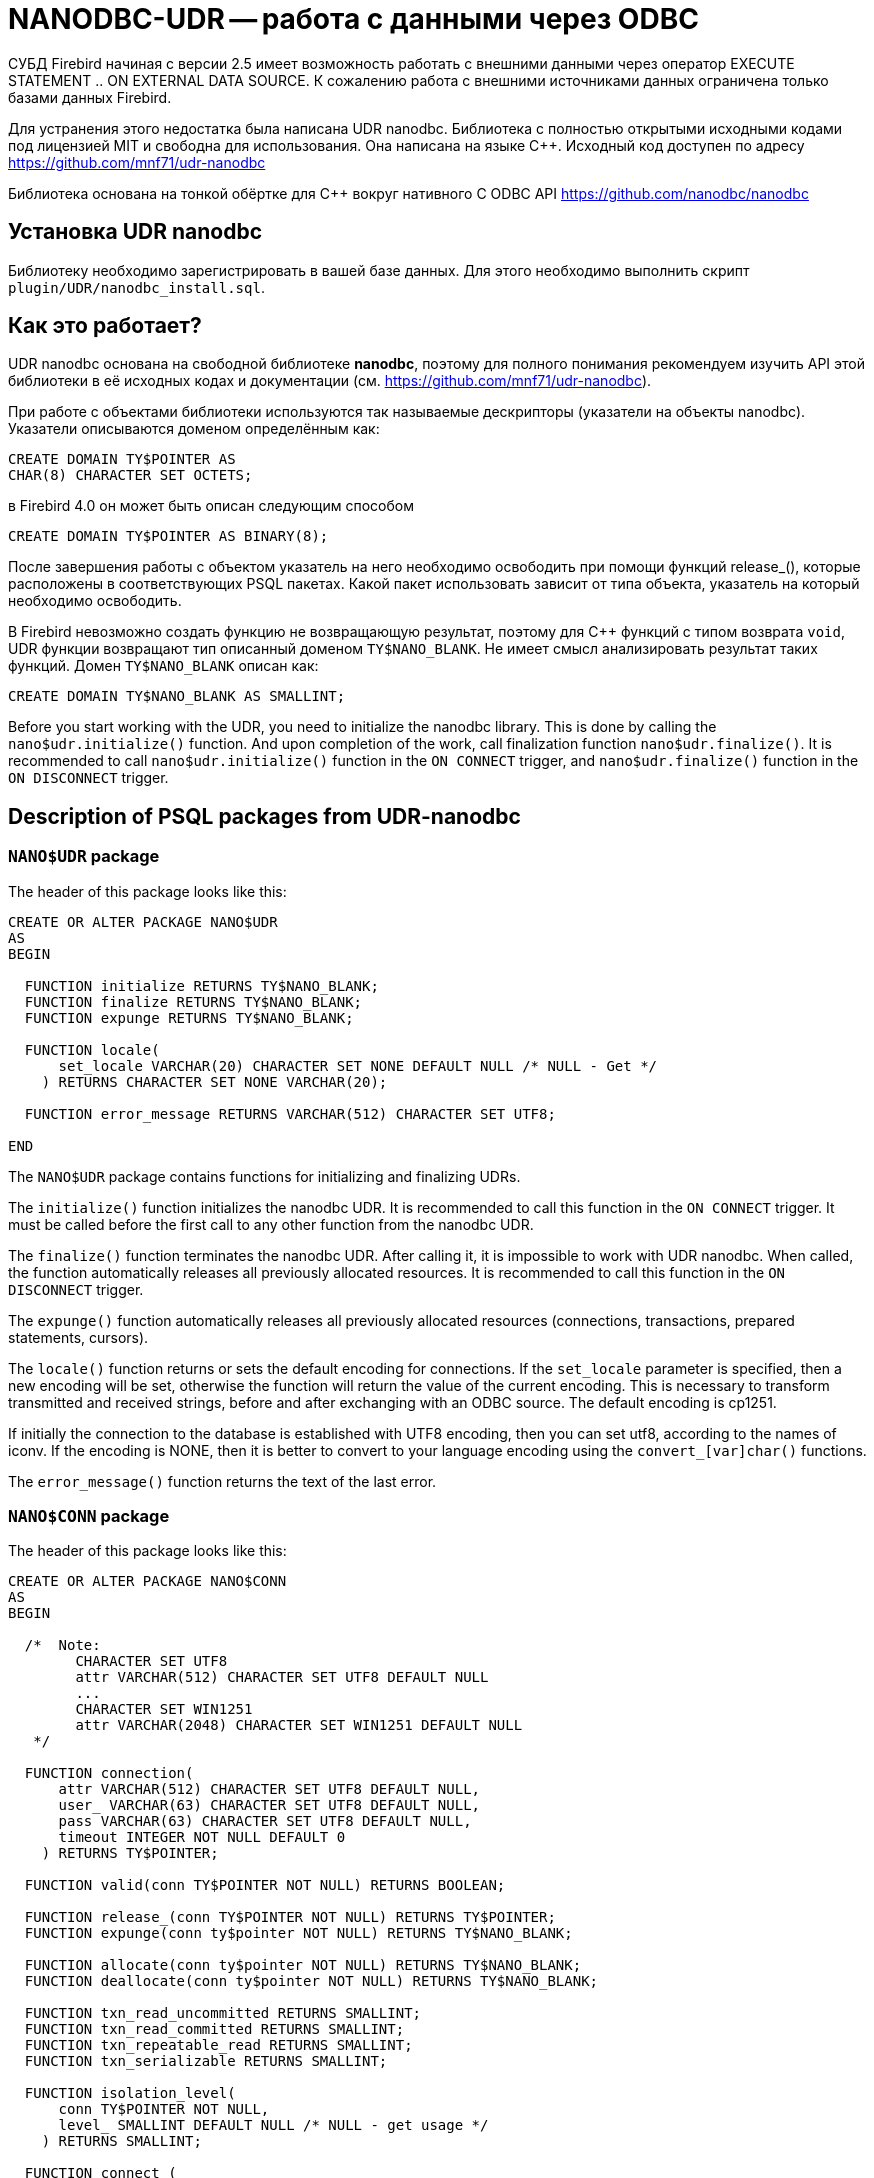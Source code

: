 [[_hqbird_nanodbc_udr]]
= NANODBC-UDR -- работа с данными через ODBC

СУБД Firebird начиная с версии 2.5 имеет возможность работать с внешними данными через оператор EXECUTE STATEMENT .. ON EXTERNAL DATA SOURCE. К сожалению работа с внешними источниками данных ограничена только базами данных Firebird.

Для устранения этого недостатка была написана UDR nanodbc. Библиотека с полностью открытыми исходными кодами под лицензией MIT и свободна для использования. Она написана на языке {cpp}. Исходный код доступен по адресу https://github.com/mnf71/udr-nanodbc[]

Библиотека основана на тонкой обёртке для {cpp} вокруг нативного C ODBC API https://github.com/nanodbc/nanodbc[]

== Установка UDR nanodbc

Библиотеку необходимо зарегистрировать в вашей базе данных. Для этого необходимо выполнить скрипт `plugin/UDR/nanodbc_install.sql`.

== Как это работает?

UDR nanodbc основана на свободной библиотеке *nanodbc*, поэтому для полного понимания рекомендуем изучить API этой библиотеки в её исходных кодах и документации (см. https://github.com/mnf71/udr-nanodbc[]).

При работе с объектами библиотеки используются так называемые дескрипторы (указатели на объекты nanodbc). Указатели описываются доменом определённым как:

[source,sql]
----
CREATE DOMAIN TY$POINTER AS
CHAR(8) CHARACTER SET OCTETS;
----

в Firebird 4.0 он может быть описан следующим способом

[source,sql]
----
CREATE DOMAIN TY$POINTER AS BINARY(8);
----

После завершения работы с объектом указатель на него необходимо освободить при помощи функций release_(), которые расположены в соответствующих PSQL пакетах. Какой пакет использовать зависит от типа объекта, указатель на который необходимо освободить.

В Firebird невозможно создать функцию не возвращающую результат, поэтому для {cpp} функций с типом возврата `void`, UDR функции возвращают тип описанный доменом `TY$NANO_BLANK`. Не имеет смысл анализировать результат таких функций. Домен `TY$NANO_BLANK` описан как:

[source,sql]
----
CREATE DOMAIN TY$NANO_BLANK AS SMALLINT;
----

Before you start working with the UDR, you need to initialize the nanodbc library. This is done by calling the `nano$udr.initialize()` function. And upon completion of the work, call finalization function `nano$udr.finalize()`. It is recommended to call `nano$udr.initialize()` function in the `ON CONNECT` trigger, and `nano$udr.finalize()` function in the `ON DISCONNECT` trigger.

== Description of PSQL packages from UDR-nanodbc

=== `NANO$UDR` package

The header of this package looks like this:

[source,sql]
----
CREATE OR ALTER PACKAGE NANO$UDR
AS
BEGIN

  FUNCTION initialize RETURNS TY$NANO_BLANK;
  FUNCTION finalize RETURNS TY$NANO_BLANK;
  FUNCTION expunge RETURNS TY$NANO_BLANK;

  FUNCTION locale(
      set_locale VARCHAR(20) CHARACTER SET NONE DEFAULT NULL /* NULL - Get */
    ) RETURNS CHARACTER SET NONE VARCHAR(20);

  FUNCTION error_message RETURNS VARCHAR(512) CHARACTER SET UTF8;

END
----

The `NANO$UDR` package contains functions for initializing and finalizing UDRs.

The `initialize()` function initializes the nanodbc UDR. It is recommended to call this function in the `ON CONNECT` trigger. It must be called before the first call to any other function from the nanodbc UDR.

The `finalize()` function terminates the nanodbc UDR. After calling it, it is impossible to work with UDR nanodbc. When called, the function automatically releases all previously allocated resources. It is recommended to call this function in the `ON DISCONNECT` trigger.

The `expunge()` function automatically releases all previously allocated resources (connections, transactions, prepared statements, cursors).

The `locale()` function returns or sets the default encoding for connections. If the `set_locale` parameter is specified, then a new encoding will be set, otherwise the function will return the value of the current encoding. This is necessary to transform transmitted and received strings, before and after exchanging with an ODBC source. The default encoding is cp1251.

If initially the connection to the database is established with UTF8 encoding, then you can set utf8, according to the names of iconv. If the encoding is NONE, then it is better to convert to your language encoding using the `convert_[var]char()` functions.

The `error_message()` function returns the text of the last error.

=== `NANO$CONN` package

The header of this package looks like this:

[source,sql]
----
CREATE OR ALTER PACKAGE NANO$CONN
AS
BEGIN

  /*  Note:
        CHARACTER SET UTF8
        attr VARCHAR(512) CHARACTER SET UTF8 DEFAULT NULL
        ...
        CHARACTER SET WIN1251
        attr VARCHAR(2048) CHARACTER SET WIN1251 DEFAULT NULL
   */

  FUNCTION connection(
      attr VARCHAR(512) CHARACTER SET UTF8 DEFAULT NULL,
      user_ VARCHAR(63) CHARACTER SET UTF8 DEFAULT NULL,
      pass VARCHAR(63) CHARACTER SET UTF8 DEFAULT NULL,
      timeout INTEGER NOT NULL DEFAULT 0
    ) RETURNS TY$POINTER;

  FUNCTION valid(conn TY$POINTER NOT NULL) RETURNS BOOLEAN;

  FUNCTION release_(conn TY$POINTER NOT NULL) RETURNS TY$POINTER;
  FUNCTION expunge(conn ty$pointer NOT NULL) RETURNS TY$NANO_BLANK;

  FUNCTION allocate(conn ty$pointer NOT NULL) RETURNS TY$NANO_BLANK;
  FUNCTION deallocate(conn ty$pointer NOT NULL) RETURNS TY$NANO_BLANK;

  FUNCTION txn_read_uncommitted RETURNS SMALLINT;
  FUNCTION txn_read_committed RETURNS SMALLINT;
  FUNCTION txn_repeatable_read RETURNS SMALLINT;
  FUNCTION txn_serializable RETURNS SMALLINT;

  FUNCTION isolation_level(
      conn TY$POINTER NOT NULL,
      level_ SMALLINT DEFAULT NULL /* NULL - get usage */
    ) RETURNS SMALLINT;

  FUNCTION connect_(
      conn TY$POINTER NOT NULL,
      attr VARCHAR(512) CHARACTER SET UTF8 NOT NULL,
      user_ VARCHAR(63) CHARACTER SET UTF8 DEFAULT NULL,
      pass VARCHAR(63) CHARACTER SET UTF8 DEFAULT NULL,
      timeout INTEGER NOT NULL DEFAULT 0
    ) RETURNS TY$NANO_BLANK;

  FUNCTION connected(conn TY$POINTER NOT NULL) RETURNS BOOLEAN;

  FUNCTION disconnect_(conn ty$pointer NOT NULL) RETURNS TY$NANO_BLANK;

  FUNCTION transactions(conn TY$POINTER NOT NULL) RETURNS INTEGER;

  FUNCTION get_info(conn TY$POINTER NOT NULL, info_type SMALLINT NOT NULL)
    RETURNS VARCHAR(256) CHARACTER SET UTF8;

  FUNCTION dbms_name(conn ty$pointer NOT NULL) RETURNS VARCHAR(128) CHARACTER SET UTF8;
  FUNCTION dbms_version(conn ty$pointer NOT NULL) RETURNS VARCHAR(128) CHARACTER SET UTF8;
  FUNCTION driver_name(conn TY$POINTER NOT NULL) RETURNS VARCHAR(128) CHARACTER SET UTF8;
  FUNCTION database_name(conn TY$POINTER NOT NULL) RETURNS VARCHAR(128) CHARACTER SET UTF8;
  FUNCTION catalog_name(conn TY$POINTER NOT NULL) RETURNS VARCHAR(128) CHARACTER SET UTF8;

END
----

The `NANO$CONN` package contains functions for setting up an ODBC data source and getting some connection information.

The `connection()` function establishes a connection to an ODBC data source. If more than one parameter is not specified, the function will return a pointer to the "connection" object. The actual connection to the ODBC data source can be made later using the `connect_()` function.

Function parameters: 
-  `attr` specifies the connection string or the so-called DSN;
-  `user_` specifies the username;
-  `pass` sets the password;
-  `timeout` specifies the idle timeout.

The `valid()` function returns whether the connection object pointer is valid.

The `release_()` function releases the connection pointer and all associated resources (transactions, prepared statements, cursors).

The `expunge()` function releases all resources associated with the connection (transactions, prepared statements, cursors).

The `allocate()` function allows you to allocate descriptors on demand for setting the environment and ODBC attributes prior to establishing a connection to the database. Typically, the user does not need to make this call explicitly.

The `deallocate()` function frees the connection handles.

The `txn_read_uncommitted()` function returns the numeric constant required to set the transaction isolation level to READ UNCOMMITTED.

The `txn_read_committed()` function returns the numeric constant required to set the transaction isolation level to READ COMMITTED.

The `txn_repeatable_read()` function returns a numeric constant required to set the isolation level of the REPEATABLE READ transaction.

The `txn_serializable()` function returns the numeric constant required to set the transaction isolation level to SERIALIZABLE.

The `isolation_level()` function sets the isolation level for new transactions. Function parameters:

-  `conn` - pointer to the connection object;
-  `attr` specifies the connection string or the so-called DSN;
-  `user_` specifies the username;
-  `pass` sets the password;
-  `timeout` specifies the idle timeout.

The `connected()` function returns whether a database connection has been established for the given pointer to the connection object.

The `disconnect_()` function disconnects from the database. A pointer to the connection object is passed as a parameter.

The `transactions()` function returns the number of active transactions for a given connection.

The `get_info()` function returns various information about the driver or data source. This low-level function is the ODBC analogue of the `SQLGetInfo` function. It is not recommended use it directly. Function parameters:

- `conn` - pointer to the connection object;
- `info_type` - the type of information returned. Numeric constants with return types can be found at https://github.com/microsoft/ODBC-Specification/blob/master/Windows/inc/sql.h[]

The `dbms_name()` function returns the name of the DBMS to which the connection was made.

The `dbms_version()` function returns the version of the DBMS to which the connection was made.

The `driver_name()` function returns the name of the driver.

The `database_name()` function returns the name of the database to which the connection was made.

The `catalog_name()` function returns the name of the database catalog to which the connection was made.

=== `NANO$TNX` package

The header of this package looks like this:

[source,sql]
----
CREATE OR ALTER PACKAGE NANO$TNX
AS
BEGIN

  FUNCTION transaction_(conn TY$POINTER NOT NULL) RETURNS TY$POINTER;

  FUNCTION valid(tnx TY$POINTER NOT NULL) RETURNS BOOLEAN;

  FUNCTION release_(tnx ty$pointer NOT NULL) RETURNS TY$POINTER;

  FUNCTION connection(tnx TY$POINTER NOT NULL) RETURNS TY$POINTER;

  FUNCTION commit_(tnx TY$POINTER NOT NULL) RETURNS TY$NANO_BLANK;

  FUNCTION rollback_(tnx TY$POINTER NOT NULL) RETURNS TY$NANO_BLANK;

END
----

The `NANO$TNX` package contains functions for explicitly managing transactions.

The `transaction _()` function disables the automatic confirmation of the transaction and starts a new transaction with the isolation level specified in the
`NANO$CONN.isolation_level()` function. The function returns a pointer to a new transaction.

The `valid()` function returns whether the pointer to the transaction object is valid.

The `release_()` function releases the pointer to the transaction object. When the pointer is freed, the uncommitted transaction is rolled back and the driver returns
to the automatic transaction confirmation mode.

The `connection()` function returns a pointer to the connection for which the transaction was started.

The `commit_()` function confirms the transaction.

The `rollback_()` function rolls back the transaction.

=== `NANO$STMT` package

The header of this package looks like this:

[source,sql]
----
CREATE OR ALTER PACKAGE NANO$STMT
AS
BEGIN

  FUNCTION statement_(
      conn TY$POINTER DEFAULT NULL,
      query VARCHAR(8191) CHARACTER SET UTF8 DEFAULT NULL,
      scrollable BOOLEAN DEFAULT NULL /* NULL - default ODBC driver */,
      timeout INTEGER NOT NULL DEFAULT 0
    ) RETURNS TY$POINTER;

  FUNCTION valid(stmt TY$POINTER NOT NULL) RETURNS BOOLEAN;

  FUNCTION release_(stmt TY$POINTER NOT NULL) RETURNS TY$POINTER;

  FUNCTION connected(stmt TY$POINTER NOT NULL) RETURNS BOOLEAN;
  FUNCTION connection(stmt TY$POINTER NOT NULL) RETURNS TY$POINTER;

  FUNCTION open_(
      stmt TY$POINTER NOT NULL,
      conn TY$POINTER NOT NULL
    ) RETURNS TY$NANO_BLANK;

  FUNCTION close_(stmt TY$POINTER NOT NULL) RETURNS TY$NANO_BLANK;

  FUNCTION cancel(stmt TY$POINTER NOT NULL) RETURNS TY$NANO_BLANK;

  FUNCTION closed(stmt TY$POINTER NOT NULL) RETURNS BOOLEAN;

  FUNCTION prepare_direct(
      stmt TY$POINTER NOT NULL,
      conn TY$POINTER NOT NULL,
      query VARCHAR(8191) CHARACTER SET UTF8 NOT NULL,
      scrollable BOOLEAN DEFAULT NULL /* NULL - default ODBC driver */,
      timeout INTEGER NOT NULL DEFAULT 0
    ) RETURNS TY$NANO_BLANK;

  FUNCTION prepare_(
      stmt TY$POINTER NOT NULL,
      query VARCHAR(8191) CHARACTER SET UTF8 NOT NULL,
      scrollable BOOLEAN DEFAULT NULL /* NULL - default ODBC driver */,
      timeout INTEGER NOT NULL DEFAULT 0
    ) RETURNS TY$NANO_BLANK;

  FUNCTION scrollable(
      stmt TY$POINTER NOT NULL,
      usage_ BOOLEAN DEFAULT NULL /* NULL - get usage */
    ) RETURNS BOOLEAN;

  FUNCTION timeout(
      stmt TY$POINTER NOT NULL,
      timeout INTEGER NOT NULL DEFAULT 0
    ) RETURNS TY$NANO_BLANK;

  FUNCTION execute_direct(
      stmt TY$POINTER NOT NULL,
      conn TY$POINTER NOT NULL,
      query VARCHAR(8191) CHARACTER SET UTF8 NOT NULL,
      scrollable BOOLEAN DEFAULT NULL /* NULL - default ODBC driver */,
      batch_operations INTEGER NOT NULL DEFAULT 1,
      timeout INTEGER NOT NULL DEFAULT 0
    ) RETURNS TY$POINTER;

  FUNCTION just_execute_direct(
      stmt TY$POINTER NOT NULL,
      conn TY$POINTER NOT NULL,
      query VARCHAR(8191) CHARACTER SET UTF8 NOT NULL,
      batch_operations INTEGER NOT NULL DEFAULT 1,
      timeout INTEGER NOT NULL DEFAULT 0
    ) RETURNS TY$NANO_BLANK;

  FUNCTION execute_(
      stmt TY$POINTER NOT NULL,
      batch_operations INTEGER NOT NULL DEFAULT 1,
      timeout INTEGER NOT NULL DEFAULT 0
    ) RETURNS TY$POINTER;

  FUNCTION just_execute(
      stmt TY$POINTER NOT NULL,
      batch_operations INTEGER NOT NULL DEFAULT 1,
      timeout INTEGER NOT NULL DEFAULT 0
    ) RETURNS TY$NANO_BLANK;

  FUNCTION procedure_columns(
      stmt TY$POINTER NOT NULL,
      catalog_ VARCHAR(128) CHARACTER SET UTF8 NOT NULL,
      schema_ VARCHAR(128) CHARACTER SET UTF8 NOT NULL,
      procedure_ VARCHAR(63) CHARACTER SET UTF8 NOT NULL,
      column_ VARCHAR(63) CHARACTER SET UTF8 NOT NULL
    ) RETURNS TY$POINTER;

  FUNCTION affected_rows(stmt TY$POINTER NOT NULL) RETURNS INTEGER;
  FUNCTION columns(stmt TY$POINTER NOT NULL) RETURNS SMALLINT;
  FUNCTION parameters(stmt TY$POINTER NOT NULL) RETURNS SMALLINT;
  FUNCTION parameter_size(stmt TY$POINTER NOT NULL, parameter_index SMALLINT NOT NULL)
    RETURNS INTEGER;

  ------------------------------------------------------------------------------

  FUNCTION bind_smallint(
      stmt TY$POINTER NOT NULL,
      parameter_index SMALLINT NOT NULL,
      value_ SMALLINT
    ) RETURNS TY$NANO_BLANK;

  FUNCTION bind_integer(
      stmt TY$POINTER NOT NULL,
      parameter_index SMALLINT NOT NULL,
      value_ INTEGER
    ) RETURNS TY$NANO_BLANK;

/*
  FUNCTION bind_bigint(
      stmt TY$POINTER NOT NULL,
      parameter_index SMALLINT NOT NULL,
      value_ BIGINT
    ) RETURNS TY$NANO_BLANK;
*/

  FUNCTION bind_float(
      stmt TY$POINTER NOT NULL,
      parameter_index SMALLINT NOT NULL,
      value_ FLOAT
    ) RETURNS TY$NANO_BLANK;

  FUNCTION bind_double(
      stmt TY$POINTER NOT NULL,
      parameter_index SMALLINT NOT NULL,
      value_ DOUBLE PRECISION
    ) RETURNS TY$NANO_BLANK;

  FUNCTION bind_varchar(
      stmt TY$POINTER NOT NULL,
      parameter_index SMALLINT NOT NULL,
      value_ VARCHAR(32765) CHARACTER SET NONE,
      param_size SMALLINT NOT NULL DEFAULT 0
    ) RETURNS TY$NANO_BLANK;

  FUNCTION bind_char(
      stmt TY$POINTER NOT NULL,
      parameter_index SMALLINT NOT NULL,
      value_ CHAR(32767) CHARACTER SET NONE,
      param_size SMALLINT NOT NULL DEFAULT 0
    ) RETURNS TY$NANO_BLANK;

  FUNCTION bind_u8_varchar(
      stmt TY$POINTER NOT NULL,
      parameter_index SMALLINT NOT NULL,
      value_ VARCHAR(8191) CHARACTER SET UTF8,
      param_size SMALLINT NOT NULL DEFAULT 0
    ) RETURNS TY$NANO_BLANK;

  FUNCTION bind_u8_char(
      stmt TY$POINTER NOT NULL,
      parameter_index SMALLINT NOT NULL,
      value_ CHAR(8191) CHARACTER SET UTF8,
      param_size SMALLINT NOT NULL DEFAULT 0
    ) RETURNS TY$NANO_BLANK;

  FUNCTION bind_blob(
      stmt TY$POINTER NOT NULL,
      parameter_index SMALLINT NOT NULL,
      value_ BLOB
    ) RETURNS TY$NANO_BLANK;

  FUNCTION bind_boolean(
      stmt TY$POINTER NOT NULL,
      parameter_index SMALLINT NOT NULL,
      value_ BOOLEAN
    ) RETURNS TY$NANO_BLANK;

  FUNCTION bind_date(
      stmt TY$POINTER NOT NULL,
      parameter_index SMALLINT NOT NULL,
      value_ DATE
    ) RETURNS TY$NANO_BLANK;

/*
  FUNCTION bind_time(
      stmt TY$POINTER NOT NULL,
      parameter_index SMALLINT NOT NULL,
      value_ TIME
    ) RETURNS TY$NANO_BLANK
    EXTERNAL NAME 'nano!stmt_bind'
    ENGINE UDR;
*/

  FUNCTION bind_timestamp(
      stmt TY$POINTER NOT NULL,
      parameter_index SMALLINT NOT NULL,
      value_ TIMESTAMP
    ) RETURNS TY$NANO_BLANK;

  FUNCTION bind_null(
      stmt TY$POINTER NOT NULL,
      parameter_index SMALLINT NOT NULL,
      batch_size INTEGER NOT NULL DEFAULT 1 -- <> 1 call nulls all batch
    ) RETURNS TY$NANO_BLANK;

  FUNCTION convert_varchar(
      value_ VARCHAR(32765) CHARACTER SET NONE,
      from_ VARCHAR(20) CHARACTER SET NONE NOT NULL,
      to_ VARCHAR(20) CHARACTER SET NONE NOT NULL,
      convert_size SMALLINT NOT NULL DEFAULT 0
    ) RETURNS VARCHAR(32765) CHARACTER SET NONE;

  FUNCTION convert_char(
      value_ CHAR(32767) CHARACTER SET NONE,
      from_ VARCHAR(20) CHARACTER SET NONE NOT NULL,
      to_ VARCHAR(20) CHARACTER SET NONE NOT NULL,
      convert_size SMALLINT NOT NULL DEFAULT 0
    ) RETURNS CHAR(32767) CHARACTER SET NONE;

  FUNCTION clear_bindings(stmt TY$POINTER NOT NULL) RETURNS TY$NANO_BLANK;

  ------------------------------------------------------------------------------

  FUNCTION describe_parameter(
      stmt TY$POINTER NOT NULL,
      idx SMALLINT NOT NULL,
      type_ SMALLINT NOT NULL,
      size_ INTEGER NOT NULL,
      scale_ SMALLINT NOT NULL DEFAULT 0
    ) RETURNS TY$NANO_BLANK;

  FUNCTION describe_parameters(stmt TY$POINTER NOT NULL) RETURNS TY$NANO_BLANK;

  FUNCTION reset_parameters(stmt TY$POINTER NOT NULL, timeout INTEGER NOT NULL DEFAULT 0)
    RETURNS TY$NANO_BLANK;

END
----

The `NANO$STMT` package contains functions for working with SQL queries.

The `statement_()` function creates and returns a pointer to an SQL query object.

Parameters:

- `conn` - pointer to the connection object;
- `query` - the text of the SQL query;
- `scrollable` - whether the cursor is scrollable (if, of course, the operator returns a cursor), if not set (`NULL` value), then the default behavior of the ODBC driver is used;
- `timeout` - SQL statement timeout.

If no parameter is specified, then it returns a pointer to the newly created SQL query object, without binding to the connection. You can later associate this pointer with a connection and set other query properties.

The `valid()` function returns whether the pointer to the SQL query object is valid.

The `release_()` function releases the pointer to the SQL query object.

The `connected()` function returns whether the request is attached to a connection.

The `connection()` function is a pointer to the bound connection.

The `open_()` function opens a connection and binds it to the request.

Parameters:

- `stmt` - pointer to SQL query;
- `conn` - connection pointer.

The `close_()` function closes a previously opened request and clears all resources allocated by the request.

The `cancel()` function cancels the execution of the request.

The `closed()` function returns whether the request is closed.

The `prepare_direct()` function prepares an SQL statement and binds it to the specified connection. Parameters:

- `stmt` - a pointer to the statement;
- `conn` - connection pointer;
- `query` - the text of the SQL query;
- `scrollable` - whether the cursor is scrollable (if, of course, the operator returns a cursor), if not set (`NULL` value), then the default behavior of the ODBC driver is used;
- `timeout` - SQL statement timeout.

The `prepare_()` function prepares the SQL query.

Parameters:

- `stmt` - a pointer to the statement;
- `query` - the text of the SQL query;
- `scrollable` - whether the cursor is scrollable (if, of course, the operator returns a cursor), if not set (NULL value), then the default behavior of the ODBC driver is used;
- `timeout` - SQL statement timeout.

The `scrollable_()` function returns or sets whether the cursor is scrollable.

Parameters:

- `stmt` - a pointer to the statement;
- `usage_` - whether the cursor is scrollable (if, of course, the operator returns a cursor), if not set (NULL value), then it returns the current value of this flag.

The `timeout()` function sets the timeout for the SQL query.

The `execute_direct()` function prepares and executes an SQL statement. The function returns a pointer to a data set (cursor), which can be processed using
the functions of the `NANO$RSLT` package. 

Parameters:

- `stmt` - a pointer to the statement;
- `conn` - connection pointer;
- `query` - the text of the SQL query;
- `scrollable` - whether the cursor is scrollable (if, of course, the operator returns a cursor), if not set (`NULL` value), then the default behavior of the ODBC driver is used;
- `batch_operations` - the number of batch operations. The default is 1;
- `timeout` - SQL statement timeout.

The `just_execute_direct()` function prepares and executes an SQL statement. The function is designed to execute SQL statements that do not return data (do not open a cursor).

Parameters:

- `stmt` - a pointer to the statement;
- `conn` - connection pointer;
- `query` - the text of the SQL query;
- `batch_operations` - the number of batch operations. The default is 1;
- `timeout` - SQL statement timeout.

The `execute_()` function executes the prepared SQL statement. The function returns a pointer to a data set (cursor), which can be processed using the functions of the `NANO$RSLT` package. 

Parameters:

- `stmt` - a pointer to a prepared statement;
- `batch_operations` - the number of batch operations. By default, `NANO$STMT` is 1;
- `timeout` - SQL statement timeout.


The `just_execute()` function executes the prepared SQL statement. The function is designed to execute SQL statements that do not return data (do not open a cursor). 

Parameters:

- `stmt` - a pointer to a prepared statement;
- `batch_operations` - the number of batch operations. The default is 1;
- `timeout` - SQL statement timeout.

The `procedure_columns()` function -- returns the description of the output field of the stored procedure as a `nano$rslt` dataset. Function parameters:

- `stmt` - a pointer to the statement;
- `catalog_` - the name of the catalog to which the SP belongs;
- `schema_` - the name of the schema in which the SP is located;
- `procedure_` - the name of the stored procedure;
- `column_` - the name of the output column of the SP.

The `affected_rows()` function returns the number of rows affected by the SQL statement. This function can be called after the statement is executed.

The `columns()` function returns the number of columns returned by the SQL query.

The `parameters()` function returns the number of SQL query parameters. This function can be called only after preparing the SQL query.

The `parameter_size()` function returns the size of the parameter in bytes.

- `stmt` - a pointer to a prepared statement;
- `parameter_index` - parameter index.

Functions of the `bind_<type> ...` family bind a value to a parameter if the DBMS supports batch operations see. `execute()` parameter `batch_operations`, then the number of transmitted values is not limited, within reasonable limits. Otherwise, only the first set of values entered is transmitted. The binding itself occurs already when you call `execute()`.

The `bind_smallint()` function binds a `SMALLINT` value to an SQL parameter.

- `stmt` - a pointer to a prepared statement;
- `parameter_index` - parameter index;
- `value_` - parameter value.

The `bind_integer()` function binds an `INTEGER` value to a SQL parameter.

- `stmt` - a pointer to a prepared statement;
- `parameter_index` - parameter index;
- `value_` - parameter value.

The `bind_bigint()` function binds a `BIGINT` value to a SQL parameter.

- `stmt` - a pointer to a prepared statement;
- `parameter_index` - parameter index;
- `value_` - parameter value.

The `bind_float()` function binds a `FLOAT` value to an SQL parameter.

- `stmt` - a pointer to a prepared statement;
- `parameter_index` - parameter index;
- `value_` - parameter value.

The `bind_double()` function binds a `DOUBLE PRECISION` value to an SQL parameter.

- `stmt` - a pointer to a prepared statement;
- `parameter_index` - parameter index;
- `value_` - parameter value.

The `bind_varchar()` function binds a `VARCHAR` value to a SQL parameter. Used for single-byte encodings.

- `stmt` - a pointer to a prepared statement;
- `parameter_index` - parameter index;
- `value_` - parameter value;
- `param_size` - the size of the parameter (string).

The `bind_char()` function binds a `CHAR` value to a SQL parameter. Used for single-byte encodings.

- `stmt` - a pointer to a prepared statement;
- `parameter_index` - parameter index;
- `value_` - parameter value;
- `param_size` - the size of the parameter (string).

The `bind_u8_varchar()` function binds a `VARCHAR` value to a SQL parameter. Used for UTF8 encoded strings.

- `stmt` - a pointer to a prepared statement;
- `parameter_index` - parameter index;
- `value_` - parameter value;
- `param_size` - the size of the parameter (string).

The `bind_u8_char()` function binds a `VARCHAR` value to a SQL parameter. Used for UTF8 encoded strings.

- `stmt` - a pointer to a prepared statement;
- `parameter_index` - parameter index;
- `value_` - parameter value;
- `param_size` - the size of the parameter (string).

The `bind_blob()` function binds a `BLOB` value to an SQL parameter.

- `stmt` - a pointer to a prepared statement;
- `parameter_index` - parameter index;
- `value_` - parameter value.

The `bind_boolean()` function binds a `BOOLEAN` value to an SQL parameter.

- `stmt` - a pointer to a prepared statement;
- `parameter_index` - parameter index;
- `value_` - parameter value.

The `bind_date()` function binds a `DATE` value to a SQL parameter.

- `stmt` - a pointer to a prepared statement;
- `parameter_index` - parameter index;
- `value_` - parameter value.

The `bind_time()` function binds a `TIME` value to an SQL parameter.

- `stmt` - a pointer to a prepared statement;
- `parameter_index` - parameter index;
- `value_` - parameter value.

[NOTE]
====
Using `bind_time()` loses milliseconds unlike `bind_timestamp()`.
====

The `bind_timestamp()` function binds a `TIMESTAMP` value to a SQL parameter.

- `stmt` - a pointer to a prepared statement;
- `parameter_index` - parameter index;
- `value_` - parameter value.

The `bind_null()` function binds a `NULL` value to an SQL parameter. It is not fundamentally necessary to assign a `NULL` value directly to a single value,
unless it follows from the processing logic. You can also bind `NULL` by calling the corresponding function `bind _...` if `NULL` is passed to it.

- `stmt` - a pointer to a prepared statement;
- `parameter_index` - parameter index;
- `batch_size` - batch size (default 1). Allows you to set the `NULL` value for the parameter with the specified index, in several elements of the package at once.

The `convert_varchar()` function converts a `VARCHAR` value to a different encoding.

Parameters:

- `value_` - string value;
- `from_` - encoding from which to recode the string;
- `to_` - encoding into which you want to recode the string;
- `convert_size` - sets the size of the input buffer for conversion (for speed), for UTF8, for example, the number of characters should be * 4. The size of the output buffer is always equal to the size of the returns declaration (you can create your own functions), the size change depends on where and from where it is converted string value: single-byte encoding to multibyte - possibly increasing relative to convert_size and vice versa - decreasing if multibyte encoding is converted to single-byte. The result is always truncated according to the size of the received parameter.

This is a helper function for converting strings to the desired encoding, since the other ODBC side may not always respond in the correct encoding.

The `convert_char()` function converts a `CHAR` value to a different encoding.

Parameters:

- `value_` - string value;
- `from_` - encoding from which to recode the string;
- `to_` - encoding into which you want to recode the string;
- `convert_size` - sets the size of the input buffer for conversion (for speed), for UTF8, for example, the number of characters should be * 4. The size of the output buffer is always equal to the size of the returns declaration (you can create your own functions), the size change depends on where and from where it is converted string value: single-byte encoding to multibyte - possibly increasing relative to convert_size and vice versa - decreasing if multibyte encoding is converted to single-byte. The result is always truncated according to the size of the received parameter.

This is a helper function for converting strings to the desired encoding, since the other ODBC side may not always respond in the correct encoding.

The `clear_bindings ()` function clears the current bindings for parameters. This function call is required when reusing a prepared statement with new values.

The `describe_parameter()` function fills a buffer for describing the parameter, that is, it allows you to specify the type, size and scale of the parameter.

- `stmt` - a pointer to a prepared request;
- `idx` - parameter index;
- `type_` - parameter type;
- `size_` - size (for strings);
- `scale_` - scale.

The `describe_parameters()` function sends this parameter description buffer to ODBC, actually describes the parameters.

The `reset_parameters()` function resets the parameter information of a prepared query.


=== `NANO$RSLT` package

The header of this package looks like this:

[source,sql]
----
CREATE OR ALTER PACKAGE NANO$RSLT
AS
BEGIN

  FUNCTION valid(rslt TY$POINTER NOT NULL) RETURNS BOOLEAN;

  FUNCTION release_(rslt TY$POINTER NOT NULL) RETURNS TY$POINTER;

  FUNCTION connection(rslt TY$POINTER NOT NULL) RETURNS TY$POINTER;

  FUNCTION rowset_size(rslt TY$POINTER NOT NULL) RETURNS INTEGER;
  FUNCTION affected_rows(rslt TY$POINTER NOT NULL) RETURNS INTEGER;
  FUNCTION has_affected_rows(rslt TY$POINTER NOT NULL) RETURNS BOOLEAN;
  FUNCTION rows_(rslt TY$POINTER NOT NULL) RETURNS INTEGER;
  FUNCTION columns(rslt TY$POINTER NOT NULL) RETURNS SMALLINT;

  ------------------------------------------------------------------------------

  FUNCTION first_(rslt TY$POINTER NOT NULL) RETURNS BOOLEAN;
  FUNCTION last_(rslt TY$POINTER NOT NULL) RETURNS BOOLEAN;
  FUNCTION next_(rslt TY$POINTER NOT NULL) RETURNS BOOLEAN;
  FUNCTION prior_(rslt TY$POINTER NOT NULL) RETURNS BOOLEAN;
  FUNCTION move(rslt TY$POINTER NOT NULL, row_ INTEGER NOT NULL) RETURNS BOOLEAN;
  FUNCTION skip_(rslt TY$POINTER NOT NULL, row_ INTEGER NOT NULL) RETURNS BOOLEAN;
  FUNCTION position_(rslt TY$POINTER NOT NULL) RETURNS INTEGER;
  FUNCTION at_end(rslt TY$POINTER NOT NULL) RETURNS BOOLEAN;

  ------------------------------------------------------------------------------

  FUNCTION get_smallint(
      rslt TY$POINTER NOT NULL, column_ VARCHAR(63) CHARACTER SET UTF8 NOT NULL
    ) RETURNS SMALLINT;

  FUNCTION get_integer(
      rslt TY$POINTER NOT NULL, column_ VARCHAR(63) CHARACTER SET UTF8 NOT NULL
    ) RETURNS INTEGER;

/*
  FUNCTION get_bigint(
      rslt TY$POINTER NOT NULL, column_ VARCHAR(63) CHARACTER SET UTF8 NOT NULL
    ) RETURNS BIGINT;
*/

  FUNCTION get_float(
      rslt TY$POINTER NOT NULL, column_ VARCHAR(63) CHARACTER SET UTF8 NOT NULL
    ) RETURNS FLOAT;

  FUNCTION get_double(
      rslt TY$POINTER NOT NULL, column_ VARCHAR(63) CHARACTER SET UTF8 NOT NULL
    ) RETURNS DOUBLE PRECISION;

  FUNCTION get_varchar_s(
      rslt TY$POINTER NOT NULL, column_ VARCHAR(63) CHARACTER SET UTF8 NOT NULL
    ) RETURNS VARCHAR(64) CHARACTER SET NONE;

  FUNCTION get_varchar(
      rslt TY$POINTER NOT NULL, column_ VARCHAR(63) CHARACTER SET UTF8 NOT NULL
    ) RETURNS VARCHAR(256) CHARACTER SET NONE;

  FUNCTION get_varchar_l(
      rslt TY$POINTER NOT NULL, column_ VARCHAR(63) CHARACTER SET UTF8 NOT NULL
    ) RETURNS VARCHAR(1024) CHARACTER SET NONE;

  FUNCTION get_varchar_xl (
      rslt TY$POINTER NOT NULL, column_ VARCHAR(63) CHARACTER SET UTF8 NOT NULL
    ) RETURNS VARCHAR(8192) CHARACTER SET NONE;

  FUNCTION get_varchar_xxl (
      rslt TY$POINTER NOT NULL, column_ VARCHAR(63) CHARACTER SET UTF8 NOT NULL
    ) RETURNS VARCHAR(32765) CHARACTER SET NONE;

  FUNCTION get_char_s (
      rslt TY$POINTER NOT NULL, column_ VARCHAR(63) CHARACTER SET UTF8 NOT NULL
    ) RETURNS CHAR(64) CHARACTER SET NONE;

  FUNCTION get_char (
      rslt TY$POINTER NOT NULL, column_ VARCHAR(63) CHARACTER SET UTF8 NOT NULL
    ) RETURNS CHAR(256) CHARACTER SET NONE;

  FUNCTION get_char_l (
      rslt TY$POINTER NOT NULL, column_ VARCHAR(63) CHARACTER SET UTF8 NOT NULL
    ) RETURNS CHAR(1024) CHARACTER SET NONE;

  FUNCTION get_char_xl(
      rslt TY$POINTER NOT NULL, column_ VARCHAR(63) CHARACTER SET UTF8 NOT NULL
    ) RETURNS CHAR(8192) CHARACTER SET NONE;

  FUNCTION get_char_xxl(
      rslt TY$POINTER NOT NULL, column_ VARCHAR(63) CHARACTER SET UTF8 NOT NULL
    ) RETURNS CHAR(32767) CHARACTER SET NONE;

  FUNCTION get_u8_varchar(
      rslt TY$POINTER NOT NULL, column_ VARCHAR(63) CHARACTER SET UTF8 NOT NULL
    ) RETURNS VARCHAR(64) CHARACTER SET UTF8;

  FUNCTION get_u8_varchar_l(
      rslt TY$POINTER NOT NULL, column_ VARCHAR(63) CHARACTER SET UTF8 NOT NULL
    ) RETURNS VARCHAR(256) CHARACTER SET UTF8;

  FUNCTION get_u8_varchar_xl(
      rslt TY$POINTER NOT NULL, column_ VARCHAR(63) CHARACTER SET UTF8 NOT NULL
    ) RETURNS VARCHAR(2048) CHARACTER SET UTF8;

  FUNCTION get_u8_varchar_xxl(
      rslt TY$POINTER NOT NULL, column_ VARCHAR(63) CHARACTER SET UTF8 NOT NULL
    ) RETURNS VARCHAR(8191) CHARACTER SET UTF8;

  FUNCTION get_u8_char(
      rslt TY$POINTER NOT NULL, column_ VARCHAR(63) CHARACTER SET UTF8 NOT NULL
    ) RETURNS CHAR(64) CHARACTER SET UTF8;

  FUNCTION get_u8_char_l(
      rslt TY$POINTER NOT NULL, column_ VARCHAR(63) CHARACTER SET UTF8 NOT NULL
    ) RETURNS CHAR(256) CHARACTER SET UTF8;

  FUNCTION get_u8_char_xl(
      rslt TY$POINTER NOT NULL, column_ VARCHAR(63) CHARACTER SET UTF8 NOT NULL
    ) RETURNS CHAR(2048) CHARACTER SET UTF8;

  FUNCTION get_u8_char_xxl(
      rslt TY$POINTER NOT NULL, column_ VARCHAR(63) CHARACTER SET UTF8 NOT NULL
    ) RETURNS CHAR(8191) CHARACTER SET UTF8;

  FUNCTION get_blob(
      rslt TY$POINTER NOT NULL, column_ VARCHAR(63) CHARACTER SET UTF8 NOT NULL
    ) RETURNS BLOB;

  FUNCTION get_boolean(
      rslt TY$POINTER NOT NULL, column_ VARCHAR(63) CHARACTER SET UTF8 NOT NULL
    ) RETURNS BOOLEAN;

  FUNCTION get_date(
      rslt TY$POINTER NOT NULL, column_ VARCHAR(63) CHARACTER SET UTF8 NOT NULL
    ) RETURNS DATE;

/*
  FUNCTION get_time(
      rslt TY$POINTER NOT NULL, column_ VARCHAR(63) CHARACTER SET UTF8 NOT NULL
    ) RETURNS TIME;
*/

  FUNCTION get_timestamp(
      rslt TY$POINTER NOT NULL, column_ VARCHAR(63) CHARACTER SET UTF8 NOT NULL
    ) RETURNS TIMESTAMP;

  FUNCTION convert_varchar_s(
      value_ VARCHAR(64) CHARACTER SET NONE,
      from_ VARCHAR(20) CHARACTER SET NONE NOT NULL,
      to_ VARCHAR(20) CHARACTER SET NONE NOT NULL,
      convert_size SMALLINT NOT NULL DEFAULT 0
    ) RETURNS VARCHAR(64) CHARACTER SET NONE;

  FUNCTION convert_varchar(
      value_ VARCHAR(256) CHARACTER SET NONE,
      from_ VARCHAR(20) CHARACTER SET NONE NOT NULL,
      to_ VARCHAR(20) CHARACTER SET NONE NOT NULL,
      convert_size SMALLINT NOT NULL DEFAULT 0
    ) RETURNS VARCHAR(256) CHARACTER SET NONE;

  FUNCTION convert_varchar_l(
      value_ VARCHAR(1024) CHARACTER SET NONE,
      from_ VARCHAR(20) CHARACTER SET NONE NOT NULL,
      to_ VARCHAR(20) CHARACTER SET NONE NOT NULL,
      convert_size SMALLINT NOT NULL DEFAULT 0
    ) RETURNS VARCHAR(1024) CHARACTER SET NONE;

  FUNCTION convert_varchar_xl(
      value_ VARCHAR(8192) CHARACTER SET NONE,
      from_ VARCHAR(20) CHARACTER SET NONE NOT NULL,
      to_ VARCHAR(20) CHARACTER SET NONE NOT NULL,
      convert_size SMALLINT NOT NULL DEFAULT 0
    ) RETURNS VARCHAR(8192) CHARACTER SET NONE;

  FUNCTION convert_varchar_xxl(
      value_ VARCHAR(32765) CHARACTER SET NONE,
      from_ VARCHAR(20) CHARACTER SET NONE NOT NULL,
      to_ VARCHAR(20) CHARACTER SET NONE NOT NULL,
      convert_size SMALLINT NOT NULL DEFAULT 0
    ) RETURNS VARCHAR(32765) CHARACTER SET NONE;

  FUNCTION convert_char_s(
      value_ CHAR(64) CHARACTER SET NONE,
      from_ VARCHAR(20) CHARACTER SET NONE NOT NULL,
      to_ VARCHAR(20) CHARACTER SET NONE NOT NULL,
      convert_size SMALLINT NOT NULL DEFAULT 0
    ) RETURNS CHAR(64) CHARACTER SET NONE;

  FUNCTION convert_char(
      value_ CHAR(256) CHARACTER SET NONE,
      from_ VARCHAR(20) CHARACTER SET NONE NOT NULL,
      to_ VARCHAR(20) CHARACTER SET NONE NOT NULL,
      convert_size SMALLINT NOT NULL DEFAULT 0
    ) RETURNS CHAR(256) CHARACTER SET NONE;

  FUNCTION convert_char_l(
      value_ CHAR(1024) CHARACTER SET NONE,
      from_ VARCHAR(20) CHARACTER SET NONE NOT NULL,
      to_ VARCHAR(20) CHARACTER SET NONE NOT NULL,
      convert_size SMALLINT NOT NULL DEFAULT 0
    ) RETURNS CHAR(1024) CHARACTER SET NONE;

  FUNCTION convert_char_xl(
      value_ CHAR(8192) CHARACTER SET NONE,
      from_ VARCHAR(20) CHARACTER SET NONE NOT NULL,
      to_ VARCHAR(20) CHARACTER SET NONE NOT NULL,
      convert_size SMALLINT NOT NULL DEFAULT 0
    ) RETURNS CHAR(8192) CHARACTER SET NONE;

  FUNCTION convert_char_xxl(
      value_ CHAR(32767) CHARACTER SET NONE,
      from_ VARCHAR(20) CHARACTER SET NONE NOT NULL,
      to_ VARCHAR(20) CHARACTER SET NONE NOT NULL,
      convert_size SMALLINT NOT NULL DEFAULT 0
    ) RETURNS CHAR(32767) CHARACTER SET NONE;

  ------------------------------------------------------------------------------

  FUNCTION unbind(rslt TY$POINTER NOT NULL, column_ VARCHAR(63) CHARACTER SET UTF8 NOT NULL)
    RETURNS TY$NANO_BLANK;

  FUNCTION is_null(rslt TY$POINTER NOT NULL, column_ VARCHAR(63) CHARACTER SET UTF8 NOT NULL)
    RETURNS BOOLEAN;

  FUNCTION is_bound( -- now hiding exception out of range
      rslt TY$POINTER NOT NULL, column_ VARCHAR(63) CHARACTER SET UTF8 NOT NULL)
    RETURNS BOOLEAN;

  FUNCTION column_(rslt TY$POINTER NOT NULL, column_ VARCHAR(63) CHARACTER SET UTF8 NOT NULL)
    RETURNS SMALLINT;

  FUNCTION column_name(rslt TY$POINTER NOT NULL, index_ SMALLINT NOT NULL)
    RETURNS VARCHAR(63) CHARACTER SET UTF8;

  FUNCTION column_size(rslt TY$POINTER NOT NULL, column_ VARCHAR(63) CHARACTER SET UTF8 NOT NULL)
    RETURNS INTEGER;

  FUNCTION column_decimal_digits(rslt TY$POINTER NOT NULL, column_ VARCHAR(63) CHARACTER SET UTF8 NOT NULL)
    RETURNS INTEGER;

  FUNCTION column_datatype(rslt TY$POINTER NOT NULL, column_ VARCHAR(63) CHARACTER SET UTF8 NOT NULL)
    RETURNS INTEGER;

  FUNCTION column_datatype_name(rslt TY$POINTER NOT NULL, column_ VARCHAR(63) CHARACTER SET UTF8 NOT NULL)
    RETURNS VARCHAR(63) CHARACTER SET UTF8;

  FUNCTION column_c_datatype(rslt TY$POINTER NOT NULL, column_ VARCHAR(63) CHARACTER SET UTF8 NOT NULL)
    RETURNS INTEGER;

  FUNCTION next_result(rslt TY$POINTER NOT NULL) RETURNS BOOLEAN;

  ------------------------------------------------------------------------------

  FUNCTION has_data(rslt TY$POINTER NOT NULL) RETURNS BOOLEAN;

END
----

The `NANO$RSLT` package contains functions for working with a dataset returned by an SQL query.

The `valid()` function returns whether the pointer to the dataset is valid.

The `release_()` function releases the pointer to the dataset.

The `connection()` function returns a pointer to a database connection.

The `rowset_size()` function returns the size of the dataset (how many active cursors are in the dataset).

The `affected_rows()` function returns the number of rows affected by the statement (fetched in the cursor).

The `has_affected_rows()` function returns whether at least one row is affected by the statement.

The `rows_()` function returns the number of records in the open cursor.

The `columns()` function returns the number of columns in the current cursor.

The `first_()` function moves the current cursor to the first record. Works only for bidirectional (scrollable cursors). Returns `true` if the operation is successful.

The `last_()` function moves the current cursor to the last record. Works only for bidirectional (scrollable cursors). Returns `true` if the operation is successful.

The `next_()` function moves the current cursor to the next record. Returns `true` if the operation is successful.

The `prior_()` function moves the current cursor to the previous record. Works only for bidirectional (scrollable cursors). Returns `true` if the operation is successful.

The `move()` function moves the current cursor to the specified record. Works only for bidirectional (scrollable cursors). Returns `true` if the operation is successful.

- `rslt` - a pointer to a prepared dataset;
- `row_` - record number.

The `skip_()` function moves the current cursor by the specified number of records. Works only for bidirectional (scrollable cursors). Returns `true` if the operation is successful.

- `rslt` - a pointer to a prepared dataset;
- `row_` - how many records to skip.

The `position_()` function returns the current position of the cursor.

The `at_end()` function returns whether the cursor has reached the last record.

The `get_smallint()` function returns the value of the `SMALLINT` column.

- `rslt` - a pointer to a prepared dataset;
- `column_` - the name of the column or its number `0..n-1`.

The `get_integer()` function returns the value of an `INTEGER` column.

- `rslt` - a pointer to a prepared dataset;
- `column_` - the name of the column or its number `0..n-1`.

The `get_bigint()` function returns the value of a `BIGINT` column.

- `rslt` - a pointer to a prepared dataset;
- `column_` - the name of the column or its number `0..n-1`.

The `get_float()` function returns the value of a `FLOAT` column.

- `rslt` - a pointer to a prepared dataset;
- `column_` - the name of the column or its number `0..n-1`.

The `get_double()` function returns the value of a `DOUBLE PRECISION` column.

- `rslt` - a pointer to a prepared dataset;
- `column_` - the name of the column or its number `0..n-1`.

The `get_varchar()` function returns the value of column `VARCHAR (256) CHARACTER SET NONE`. The function is intended for single-byte encodings.

- `rslt` - a pointer to a prepared dataset;
- `column_` - the name of the column or its number `0..n-1`.

There is a whole family of these suffixed functions. The maximum size of the returned string changes depending on the suffix:

- `_s` - `VARCHAR (64) CHARACTER SET NONE`;
- `_l` - `VARCHAR (1024) CHARACTER SET NONE`;
- `_xl` - `VARCHAR (8192) CHARACTER SET NONE`;
- `_xxl` - `VARCHAR (32765) CHARACTER SET NONE`.

The data retrieval speed depends on the maximum row size. So filling the buffer for a `VARCHAR (32765)` string is several times slower than for a `VARCHAR (256)` string, so you need to choose the size of a smaller value if you don't need a larger one.

The `get_char()` function returns the value of column `CHAR (256) CHARACTER SET NONE`. The function is intended for single-byte encodings.

- `rslt` - a pointer to a prepared dataset;
- `column_` - the name of the column or its number `0..n-1`.

There is a whole family of these suffixed functions. The maximum size of the returned string changes depending on the suffix:

- `_s` - `CHAR (64) CHARACTER SET NONE`;
- `_l` - `CHAR (1024) CHARACTER SET NONE`;
- `_xl` - `CHAR (8192) CHARACTER SET NONE`;
- `_xxl` - `CHAR (32767) CHARACTER SET NONE`.

The data retrieval speed depends on the maximum row size. So filling the buffer for the `CHAR (32767)` string is several times slower than for the `CHAR (256)` string, so you need to choose the size of a smaller value if you don't need a larger one.

The `get_u8_varchar()` function returns the value of column `VARCHAR (64) CHARACTER SET UTF8`.

- `rslt` - a pointer to a prepared dataset;
- `column_` - the name of the column or its number `0..n-1`.

There is a whole family of these suffixed functions. The maximum size of the returned string changes depending on the suffix:

- `_l` - VARCHAR (256) CHARACTER SET UTF8;
- `_xl` - VARCHAR (2048) CHARACTER SET UTF8;
- `_xxl` - VARCHAR (8191) CHARACTER SET UTF8.

The `get_u8_char(`) function returns the value of column `CHAR (64) CHARACTER SET UTF8`.

- `rslt` - a pointer to a prepared dataset;
- `column_` - the name of the column or its number `0..n-1`.

There is a whole family of these suffixed functions. The maximum size of the returned string changes depending on the suffix:

- `_l` - CHAR (256) CHARACTER SET UTF8;
- `_xl` - CHAR (2048) CHARACTER SET UTF8;
- `_xxl` - CHAR (8191) CHARACTER SET UTF8.

The `get_blob()` function returns the value of a `BLOB` column.

- `rslt` - a pointer to a prepared dataset;
- `column_` - the name of the column or its number `0..n-1`.

The `get_boolean()` function returns the value of a `BOOLEAN` column.

- `rslt` - a pointer to a prepared dataset;
- `column_` - the name of the column or its number `0..n-1`.

The `get_date()` function returns the value of a `DATE` column.

- `rslt` - a pointer to a prepared dataset;
- `column_` - the name of the column or its number `0..n-1`.

The `get_time()` function returns the value of a `TIME` column.

- `rslt` - a pointer to a prepared dataset;
- `column_` - the name of the column or its number `0..n-1`.

The `get_timestamp()` function returns the value of a `TIMESTAMP` column.

- `rslt` - a pointer to a prepared dataset;
- `column_` - the name of the column or its number `0..n-1`.

The `convert_varchar()` function converts a `VARCHAR` value to a different encoding.

Parameters:

- `value_` - string value;
- `from_` - encoding from which to recode the string;
- `to_` - encoding into which you want to recode the string;
- `convert_size` - sets the size of the input buffer for conversion. See `nano$stmt.convert_[var]char`.

There is a whole family of these suffixed functions. The maximum size of the returned string changes depending on the suffix:

- `_s` - `VARCHAR (64) CHARACTER SET NONE`;
- `_l` - `VARCHAR (1024) CHARACTER SET NONE`;
- `_xl` - `VARCHAR (8192) CHARACTER SET NONE`;
- `_xxl` - `VARCHAR (32765) CHARACTER SET NONE`.

The `convert_char()` function converts a `CHAR` value to a different encoding.

Parameters:

- `value_` - string value;
- `from_` - encoding from which to recode the string;
- `to_` - encoding into which you want to recode the string;
- `convert_size` - set the size of the input buffer for conversion. See `nano$stmt.convert_[var]char`.

There is a whole family of these suffixed functions. The maximum size of the returned string changes depending on the suffix:

- `_s` - `CHAR (64) CHARACTER SET NONE`;
- `_l` - `CHAR (1024) CHARACTER SET NONE`;
- `_xl` - `CHAR (8192) CHARACTER SET NONE`;
- `_xxl` - `CHAR (32765) CHARACTER SET NONE`.

The `unbind()` function unbinds a buffer from a given column. The peculiarity of transferring large data types in some ODBC implementations.

- `rslt` - a pointer to a prepared dataset;
- `column_` - the name of the column or its number `0..n-1`.

The `is_null()` function returns whether the value of a column is null.

- `rslt` - a pointer to a prepared dataset;
- `column_` - the name of the column or its number `0..n-1`.

The `is_bound()` function checks if a buffer of values for a given column is bound.

- `rslt` - a pointer to a prepared dataset;
- `column_` - the name of the column or its number `0..n-1`.

The `column_()` function returns the number of a column by its name.

- `rslt` - a pointer to a prepared dataset;
- `column_` is the name of the column.

The `column_name()` function returns the name of a column by its index.

- `rslt` - a pointer to a prepared dataset;
- `index_` - column number `0..n-1`.

The `column_size()` function returns the size of a column. For string fields, the number of characters.

The `column_decimal_digits()` function returns the precision for numeric types.

- `rslt` - a pointer to a prepared dataset;
- `column_` - the name of the column or its number `0..n-1`.

The `column_datatype()` function returns the type of the column.

- `rslt` - a pointer to a prepared dataset;
- `column_` - the name of the column or its number `0..n-1`.

The `column_datatype_name()` function returns the name of the column type.

- `rslt` - a pointer to a prepared dataset;
- `column_` - the name of the column or its number `0..n-1`.

The `column_c_datatype()` function returns the type of the column as encoded in ODBC constants.

- `rslt` - a pointer to a prepared dataset;
- `column_` - the name of the column or its number `0..n-1`.

The `next_result()` function switches to the next data set.

- `rslt` - a pointer to a prepared dataset.

The `has_data()` function returns whether there is data in a dataset.

- `rslt` - a pointer to a prepared dataset.

=== `NANO$FUNC` package

The header of this package looks like this:

[source,sql]
----
CREATE OR ALTER PACKAGE NANO$FUNC
AS
BEGIN

  /*  Note:
        Result cursor by default ODBC driver (NANODBC implementation),
        scrollable into NANO$STMT
   */

  FUNCTION execute_conn(
      conn TY$POINTER NOT NULL,
      query VARCHAR(8191) CHARACTER SET UTF8 NOT NULL,
      batch_operations INTEGER NOT NULL DEFAULT 1,
      timeout INTEGER NOT NULL DEFAULT 0
    ) RETURNS TY$POINTER;

  FUNCTION just_execute_conn(
      conn TY$POINTER NOT NULL,
      query VARCHAR(8191) CHARACTER SET UTF8 NOT NULL,
      batch_operations INTEGER NOT NULL DEFAULT 1,
      timeout INTEGER NOT NULL DEFAULT 0
    ) RETURNS TY$NANO_BLANK;

  FUNCTION execute_stmt(
      stmt TY$POINTER NOT NULL, batch_operations INTEGER NOT NULL DEFAULT 1
    ) RETURNS TY$POINTER;

  FUNCTION just_execute_stmt(
      stmt TY$POINTER NOT NULL, batch_operations INTEGER NOT NULL DEFAULT 1
    ) RETURNS TY$NANO_BLANK;

  FUNCTION transact_stmt(
      stmt TY$POINTER NOT NULL, batch_operations INTEGER NOT NULL DEFAULT 1
    ) RETURNS TY$POINTER;

  FUNCTION just_transact_stmt(
      stmt TY$POINTER NOT NULL, batch_operations INTEGER NOT NULL DEFAULT 1
    ) RETURNS TY$NANO_BLANK;

  FUNCTION prepare_stmt(
      stmt TY$POINTER NOT NULL,
      query VARCHAR(8191) CHARACTER SET UTF8 NOT NULL,
      timeout INTEGER NOT NULL DEFAULT 0
    ) RETURNS TY$NANO_BLANK;

END
----

The `NANO$FUNC` package contains functions for working with SQL queries. This package is a lightweight version of the `NANO$STMT` package. The peculiarity is that the
functions performed have inherited the behavior of NANODBC without changes and their own modifications of the UDR in terms of the exchange of parameters and values.
Possible direction of use: performing ODBC connection settings through executing SQL commands (`just_execute` ...), if supported, event logging, etc. simple operations.

The `execute_conn()` function prepares and executes an SQL statement. The function returns a pointer to a data set (cursor), which can be processed using the functions of the `NANO$RSLT` package. 

Parameters:

- `conn` - connection pointer;
- `query` - the text of the SQL query;
- `batch_operations` - the number of batch operations. The default is 1;
- `timeout` - SQL statement timeout.

The `just_execute_conn()` function prepares and executes the SQL statement. The function is designed to execute SQL statements that do not return data (do not open
a cursor). A pointer to the SQL query object is not created. 

Parameters:

- `conn` - connection pointer;
- `query` - the text of the SQL query;
- `batch_operations` - the number of batch operations. The default is 1;
- `timeout` - SQL statement timeout.

The `execute_stmt()` function executes the prepared SQL statement. The function returns a pointer to a data set (cursor), which can be processed using the functions of the `NANO$RSLT` package. 

Parameters:

- `stmt` - a pointer to a prepared statement;
- `batch_operations` - the number of batch operations. The default is 1.

The `transact_stmt()` function - executes a previously prepared SQL statement, starting and ending its own (autonomous) transaction. The function returns a pointer to a data set (cursor), which can be processed using the functions of the `NANO$RSLT` package. 

Parameters:

- `stmt` - a pointer to a prepared statement;
- `batch_operations` - the number of batch operations. The default is 1.

Function `just_transact_stmt()` - executes a previously prepared SQL statement, starting and ending its own (autonomous) transaction. The function is designed to execute SQL statements that do not return data (do not open a cursor). 

Parameters:

- `stmt` - a pointer to a prepared statement;
- `batch_operations` - the number of batch operations. The default is 1.

The `prepare_stmt()` function prepares the SQL query. Parameters:

- `stmt` - a pointer to the statement;
- `query` - the text of the SQL query;
- `timeout` - SQL statement timeout.

== Examples

=== Fetching data from a Postgresql table

This example fetches from a Postgresql database. The block text is provided with comments to understand what is happening.

[source,sql]
----
EXECUTE BLOCK
RETURNS (
  id bigint,
  name VARCHAR(1024) CHARACTER SET UTF8
)
AS
  DECLARE conn_str varchar(512) CHARACTER SET UTF8;
  declare variable sql_txt VARCHAR(8191) CHARACTER SET UTF8;
  DECLARE conn ty$pointer;
  DECLARE stmt ty$pointer;
  DECLARE rs ty$pointer;
  DECLARE tnx ty$pointer;
BEGIN
  conn_str = 'DRIVER={PostgreSQL ODBC Driver(UNICODE)};SERVER=localhost;DATABASE=test;UID=postgres;PASSWORD=mypassword';
  sql_txt = 'select * from t1';

  -- initialize nanodbc
  -- this function can be called in the ON CONNECT trigger
  nano$udr.initialize();

  BEGIN
    -- connect to ODBC data source
    conn = nano$conn.connection(conn_str);
    WHEN EXCEPTION nano$nanodbc_error DO
    BEGIN
      -- if the connection was unsuccessful
      -- call the function to terminate nanodbc
      -- instead of an explicit call in the script, this function can be called
      -- in the ON DISCONNECT trigger
      nano$udr.finalize();
      -- rethrow exception
      EXCEPTION;
    END
  END

  BEGIN
    -- allocate a pointer to an SQL statement
    stmt = nano$stmt.statement_(conn);
    -- prepare query
    nano$stmt.prepare_(stmt, sql_txt);
    -- execute query
    -- function returns a pointer to a dataset
    rs = nano$stmt.execute_(stmt);
    -- while there are records in the cursor, move forward along it
    while (nano$rslt.next_(rs)) do
    begin
      -- for each column, depending on its type, it is necessary to call
      -- the corresponding function or function with the type to which
      -- the initial column can be converted
      id = nano$rslt.get_integer(rs, 'id');
      -- note, since we are working with UTF8, the function is called with u8
      name = nano$rslt.get_u8_char_l(rs, 'name');
      suspend;
    end

    -- release the previously allocated resource
    /*
    rs = nano$rslt.release_(rs);
    stmt = nano$stmt.release_(stmt);
    */
    -- the above functions can be omitted, since calling
    -- nano$conn.release_ will automatically release all resources
    -- bound to the connection
    conn = nano$conn.release_(conn);
    -- call the function to terminate nanodbc
    -- instead of an explicit call in the script, this function can be called
    -- in the ON DISCONNECT trigger
    nano$udr.finalize();

    WHEN EXCEPTION nano$invalid_resource,
         EXCEPTION nano$nanodbc_error,
         EXCEPTION nano$binding_error
    DO
    BEGIN
      -- if an error occurs
      -- release previously allocated resources
      /*
      rs = nano$rslt.release_(rs);
      stmt = nano$stmt.release_(stmt);
      */
      -- the above functions can be omitted, since calling
      -- nano$conn.release_ will automatically release all resources
      -- bound to the connection
      conn = nano$conn.release_(conn);
      -- call the function to terminate nanodbc
      -- instead of an explicit call in the script, this function can be called
      -- in the ON DISCONNECT trigger
      nano$udr.finalize();
      -- rethrow exception
      EXCEPTION;
    END
  END
END
----

=== Inserting data into a Postgresql table

This example inserts a new row into a table. The block text is provided with comments to understand what is happening.

[source,sql]
----
EXECUTE BLOCK
RETURNS (
  aff_rows integer
)
AS
  DECLARE conn_str varchar(512) CHARACTER SET UTF8;
  declare variable sql_txt VARCHAR(8191) CHARACTER SET UTF8;
  DECLARE conn ty$pointer;
  DECLARE stmt ty$pointer;
  DECLARE tnx ty$pointer;
BEGIN
  conn_str = 'DRIVER={PostgreSQL ODBC Driver(UNICODE)};SERVER=localhost;DATABASE=test;UID=postgres;PASSWORD=mypassword';
  sql_txt = 'insert into t1(id, name) values(?, ?)';

  -- initialize nanodbc
  -- this function can be called in the ON CONNECT trigger
  nano$udr.initialize();

  BEGIN
    -- connect to ODBC data source
    conn = nano$conn.connection(conn_str);
    WHEN EXCEPTION nano$nanodbc_error DO
    BEGIN
      -- if the connection was unsuccessful
      -- call the function to terminate nanodbc
      -- instead of an explicit call in the script, this function can be called
      -- in the ON DISCONNECT trigger
      nano$udr.finalize();
      EXCEPTION;
    END
  END

  BEGIN
    -- allocate a pointer to an SQL statement
    stmt = nano$stmt.statement_(conn);
    -- prepare query
    nano$stmt.prepare_(stmt, sql_txt);
    -- set query parameters
    -- index starts from 0!
    nano$stmt.bind_integer(stmt, 0, 4);
    nano$stmt.bind_u8_varchar(stmt, 1, 'Row 4', 4 * 20);
    -- execute INSERT statement
    nano$stmt.just_execute(stmt);
    -- get the number of affected rows
    aff_rows = nano$stmt.affected_rows(stmt);
    -- release the previously allocated resource
    conn = nano$conn.release_(conn);
    -- call the function to terminate nanodbc
    -- instead of an explicit call in the script, this function can be called
    -- in the ON DISCONNECT trigger
    nano$udr.finalize();

    WHEN EXCEPTION nano$invalid_resource,
         EXCEPTION nano$nanodbc_error,
         EXCEPTION nano$binding_error
    DO
    BEGIN
      -- release the previously allocated resource
      conn = nano$conn.release_(conn);
      -- call the function to terminate nanodbc
      -- instead of an explicit call in the script, this function can be called
      -- in the ON DISCONNECT trigger
      nano$udr.finalize();
      EXCEPTION;
    END
  END

  suspend;
END
----

=== Batch insert into a Postgresql table

If the DBMS and ODBC driver support batch execution of queries, then batch operations can be used.

[source,sql]
----
EXECUTE BLOCK
AS
  DECLARE conn_str varchar(512) CHARACTER SET UTF8;
  declare variable sql_txt VARCHAR(8191) CHARACTER SET UTF8;
  DECLARE conn ty$pointer;
  DECLARE stmt ty$pointer;
  DECLARE tnx ty$pointer;
BEGIN
  conn_str = 'DRIVER={PostgreSQL ODBC Driver(UNICODE)};SERVER=localhost;DATABASE=test;UID=postgres;PASSWORD=mypassword';
  sql_txt = 'insert into t1(id, name) values(?, ?)';

  -- initialize nanodbc
  -- this function can be called in the ON CONNECT trigger
  nano$udr.initialize();

  BEGIN
    -- connect to ODBC data source
    conn = nano$conn.connection(conn_str);
    WHEN EXCEPTION nano$nanodbc_error DO
    BEGIN
      -- if the connection was unsuccessful
      -- call the function to terminate nanodbc
      -- instead of an explicit call in the script, this function can be called
      -- in the ON DISCONNECT trigger
      nano$udr.finalize();
      EXCEPTION;
    END
  END

  BEGIN
    -- allocate a pointer to an SQL statement
    stmt = nano$stmt.statement_(conn);
    -- prepare query
    nano$stmt.prepare_(stmt, sql_txt);
    -- set query parameters
    -- index starts from 0!
    -- first row
    nano$stmt.bind_integer(stmt, 0, 5);
    nano$stmt.bind_u8_varchar(stmt, 1, 'Row 5', 4 * 20);
    -- second row
    nano$stmt.bind_integer(stmt, 0, 6);
    nano$stmt.bind_u8_varchar(stmt, 1, 'Row 6', 4 * 20);
    -- execute an INSERT statement with a batch size of 2
    nano$stmt.just_execute(stmt, 2);
    -- release the previously allocated resource
    conn = nano$conn.release_(conn);
    -- call the function to terminate nanodbc
    -- instead of an explicit call in the script, this function can be called
    -- in the ON DISCONNECT trigger
    nano$udr.finalize();

    WHEN EXCEPTION nano$invalid_resource,
         EXCEPTION nano$nanodbc_error,
         EXCEPTION nano$binding_error
    DO
    BEGIN
      -- release the previously allocated resource
      conn = nano$conn.release_(conn);
      -- call the function to terminate nanodbc
      -- instead of an explicit call in the script, this function can be called
      -- in the ON DISCONNECT trigger
      nano$udr.finalize();
      EXCEPTION;
    END
  END
END
----

=== Using transaction

[source,sql]
----
EXECUTE BLOCK
AS
  DECLARE conn_str varchar(512) CHARACTER SET UTF8;
  DECLARE sql_txt VARCHAR(8191) CHARACTER SET UTF8;
  DECLARE sql_txt2 VARCHAR(8191) CHARACTER SET UTF8;
  DECLARE conn ty$pointer;
  DECLARE stmt ty$pointer;
  DECLARE stmt2 ty$pointer;
  DECLARE tnx ty$pointer;
BEGIN
  conn_str = 'DRIVER={PostgreSQL ODBC Driver(UNICODE)};SERVER=localhost;DATABASE=test;UID=postgres;PASSWORD=mypassword';
  sql_txt = 'insert into t1(id, name) values(?, ?)';
  sql_txt2 = 'insert into t2(id, name) values(?, ?)';

  -- initialize nanodbc
  -- this function can be called in the ON CONNECT triggerре
  nano$udr.initialize();

  BEGIN
    -- connect to ODBC data source
    conn = nano$conn.connection(conn_str);
    WHEN EXCEPTION nano$nanodbc_error DO
    BEGIN
      -- if the connection was unsuccessful
      -- call the function to terminate nanodbc
      -- instead of an explicit call in the script, this function can be called
      -- in the ON DISCONNECT trigger
      nano$udr.finalize();
      EXCEPTION;
    END
  END

  BEGIN
    -- prepare first SQL query
    stmt = nano$stmt.statement_(conn);
    nano$stmt.prepare_(stmt, sql_txt);
    -- prepare second SQL query
    stmt2 = nano$stmt.statement_(conn);
    nano$stmt.prepare_(stmt2, sql_txt2);
    -- start transaction
    tnx = nano$tnx.transaction_(conn);
    -- execute first statement within the transaction
    nano$stmt.bind_integer(stmt, 0, 8);
    nano$stmt.bind_u8_varchar(stmt, 1, 'Row 8', 4 * 20);
    nano$stmt.just_execute(stmt);
    -- execute second statement within the transaction
    nano$stmt.bind_integer(stmt2, 0, 1);
    nano$stmt.bind_u8_varchar(stmt2, 1, 'Row 1', 4 * 20);
    nano$stmt.just_execute(stmt2);
    -- commit transaction
    nano$tnx.commit_(tnx);

    -- release the previously allocated resource
    conn = nano$conn.release_(conn);
    -- call the function to terminate nanodbc
    -- instead of an explicit call in the script, this function can be called
    -- in the ON DISCONNECT trigger
    nano$udr.finalize();

    WHEN EXCEPTION nano$invalid_resource,
         EXCEPTION nano$nanodbc_error,
         EXCEPTION nano$binding_error
    DO
    BEGIN
      -- release the previously allocated resource
      -- in case of an error, the unconfirmed transaction will be rolled back automatically
      conn = nano$conn.release_(conn);
      -- call the function to terminate nanodbc
      -- instead of an explicit call in the script, this function can be called
      -- in the ON DISCONNECT trigger
      nano$udr.finalize();
      EXCEPTION;
    END
  END
END
----
